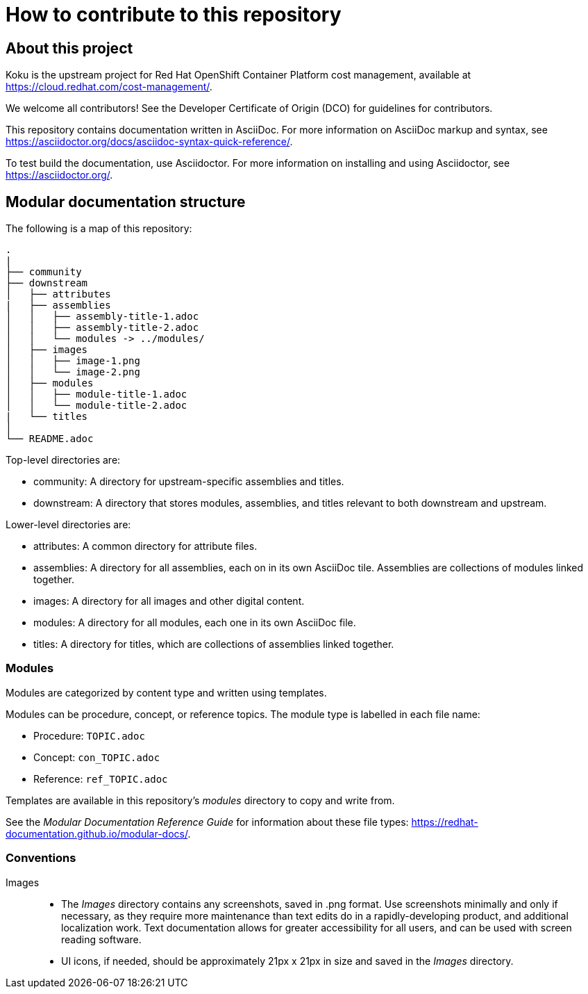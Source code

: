 = How to contribute to this repository

== About this project

Koku is the upstream project for Red Hat OpenShift Container Platform cost management, available  at https://cloud.redhat.com/cost-management/.

We welcome all contributors! See the Developer Certificate of Origin (DCO) for guidelines for contributors.

This repository contains documentation written in AsciiDoc. For more information on AsciiDoc markup and syntax, see https://asciidoctor.org/docs/asciidoc-syntax-quick-reference/.

To test build the documentation, use Asciidoctor. For more information on installing and using Asciidoctor, see https://asciidoctor.org/.


== Modular documentation structure

The following is a map of this repository:

....
.
|
├── community
├── downstream
│   ├── attributes
|   ├── assemblies
│   │   ├── assembly-title-1.adoc
│   │   ├── assembly-title-2.adoc
│   │   └── modules -> ../modules/
│   ├── images
│   │   ├── image-1.png
│   │   └── image-2.png
│   ├── modules
│   │   ├── module-title-1.adoc
│   │   └── module-title-2.adoc
|   └── titles
│
└── README.adoc
....

Top-level directories are:

* community: A directory for upstream-specific assemblies and titles.
* downstream: A directory that stores modules, assemblies, and titles relevant to both downstream and upstream. 

Lower-level directories are:

* attributes: A common directory for attribute files. 
* assemblies: A directory for all assemblies, each on in its own AsciiDoc tile. Assemblies are collections of modules linked together. 
* images: A directory for all images and other digital content.
* modules: A directory for all modules, each one in its own AsciiDoc file.
* titles: A directory for titles, which are collections of assemblies linked together.

=== Modules

Modules are categorized by content type and written using templates.

Modules can be procedure, concept, or reference topics. The module type is labelled in each file name:

* Procedure: `TOPIC.adoc`
* Concept: `con_TOPIC.adoc`
* Reference: `ref_TOPIC.adoc`

Templates are available in this repository's _modules_ directory to copy and write from.

See the _Modular Documentation Reference Guide_ for information about these file types: https://redhat-documentation.github.io/modular-docs/.


=== Conventions

Images::
* The _Images_ directory contains any screenshots, saved in .png format. Use screenshots minimally and only if necessary, as they require more maintenance than text edits do in a rapidly-developing product, and additional localization work. Text documentation allows for greater accessibility for all users, and can be used with screen reading software.
* UI icons, if needed, should be approximately 21px x 21px in size and saved in the _Images_ directory.


